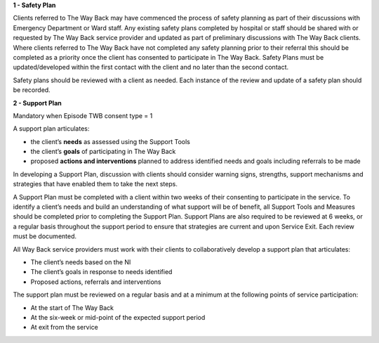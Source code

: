 **1 - Safety Plan**

Clients referred to The Way Back may have commenced the process of safety
planning as part of their discussions with Emergency Department or Ward staff.
Any existing safety plans completed by hospital or staff should be shared with
or requested by The Way Back service provider and updated as part of
preliminary discussions with The Way Back clients.
Where clients referred to The Way Back have not completed any safety planning
prior to their referral this should be completed as a priority once the client
has consented to participate in The Way Back. Safety Plans must be
updated/developed within the first contact with the client and no later than
the second contact.

Safety plans should be reviewed with a client as needed. Each instance of the
review and update of a safety plan should be recorded.

**2 - Support Plan**

Mandatory when Episode TWB consent type = 1

A support plan articulates:

* the client’s **needs** as assessed using the Support Tools
* the client’s **goals** of participating in The Way Back
* proposed **actions and interventions** planned to address identified needs
  and goals including referrals to be made

In developing a Support Plan, discussion with clients should consider warning
signs, strengths, support mechanisms and strategies that have enabled them to
take the next steps.

A Support Plan must be completed with a client within two weeks of their
consenting to participate in the service. To identify a client’s needs and
build an understanding of what support will be of benefit, all Support Tools
and Measures should be completed prior to completing the Support Plan.
Support Plans are also required to be reviewed at 6 weeks, or a regular basis
throughout the support period to ensure that strategies are current and upon
Service Exit. Each review must be documented.

All Way Back service providers must work with their clients to collaboratively
develop a support plan that articulates:

* The client’s needs based on the NI
* The client’s goals in response to needs identified
* Proposed actions, referrals and interventions

The support plan must be reviewed on a regular basis and at a minimum at the following points of service participation:

* At the start of The Way Back
* At the six-week or mid-point of the expected support period
* At exit from the service
